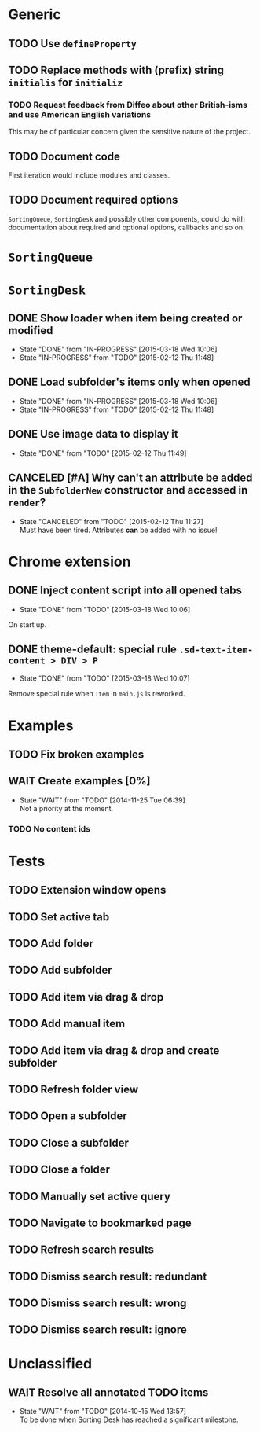 * Generic
** TODO Use =defineProperty=
** TODO Replace methods with (prefix) string =initialis= for =initializ=

*** TODO Request feedback from Diffeo about other British-isms and use American English variations
This may be of particular concern given the sensitive nature of the project.

** TODO Document code
First iteration would include modules and classes.

** TODO Document required options
=SortingQueue=, =SortingDesk= and possibly other components, could do with documentation about required and optional options, callbacks and so on.

* =SortingQueue=
* =SortingDesk=
** DONE Show loader when item being created or modified
- State "DONE"       from "IN-PROGRESS" [2015-03-18 Wed 10:06]
- State "IN-PROGRESS" from "TODO"       [2015-02-12 Thu 11:48]

** DONE Load subfolder's items only when opened
- State "DONE"       from "IN-PROGRESS" [2015-03-18 Wed 10:06]
- State "IN-PROGRESS" from "TODO"       [2015-02-12 Thu 11:48]

** DONE Use image data to display it
- State "DONE"       from "TODO"       [2015-02-12 Thu 11:49]

** CANCELED [#A] Why can't an attribute be added in the =SubfolderNew= constructor and accessed in =render=?
- State "CANCELED"   from "TODO"       [2015-02-12 Thu 11:27] \\
  Must have been tired.  Attributes *can* be added with no issue!

* Chrome extension
** DONE Inject content script into all opened tabs
- State "DONE"       from "TODO"       [2015-03-18 Wed 10:06]
On start up.

** DONE theme-default: special rule =.sd-text-item-content > DIV > P=
- State "DONE"       from "TODO"       [2015-03-18 Wed 10:07]
Remove special rule when =Item= in =main.js= is reworked.

* Examples
** TODO Fix broken examples

** WAIT Create examples [0%]
- State "WAIT"       from "TODO"       [2014-11-25 Tue 06:39] \\
  Not a priority at the moment.

*** TODO No content ids

* Tests
** TODO Extension window opens
** TODO Set active tab
** TODO Add folder
** TODO Add subfolder
** TODO Add item via drag & drop
** TODO Add manual item
** TODO Add item via drag & drop and create subfolder
** TODO Refresh folder view
** TODO Open a subfolder
** TODO Close a subfolder
** TODO Close a folder
** TODO Manually set active query
** TODO Navigate to bookmarked page
** TODO Refresh search results
** TODO Dismiss search result: redundant
** TODO Dismiss search result: wrong
** TODO Dismiss search result: ignore

* Unclassified
** WAIT Resolve all annotated TODO items
- State "WAIT"       from "TODO"       [2014-10-15 Wed 13:57] \\
  To be done when Sorting Desk has reached a significant milestone.
